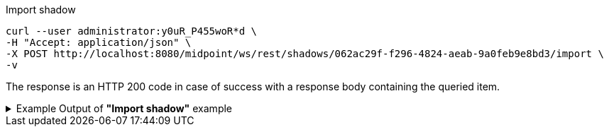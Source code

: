 :page-visibility: hidden

.Import shadow
[source,bash]
----
curl --user administrator:y0uR_P455woR*d \
-H "Accept: application/json" \
-X POST http://localhost:8080/midpoint/ws/rest/shadows/062ac29f-f296-4824-aeab-9a0feb9e8bd3/import \
-v
----

The response is an HTTP 200 code in case of success with a response body containing the queried item.

.Example Output of *"Import shadow"* example
[%collapsible]
====
The example is *simplified*, some properties were removed to keep the example output "short". This example *does
not* contain all possible properties of this object type.
[source, json]
----
{
  "@ns" : "http://prism.evolveum.com/xml/ns/public/types-3",
  "object" : {
    "@type" : "c:OperationResultType",
    "operation" : "importShadow",
    "status" : "success",
    "importance" : "normal",
    "start" : "",
    "end" : "",
    "microseconds" : ,
    "invocationId" : ,
    "token" : ,
  "partialResults" : [ {} ]
}
----
====

